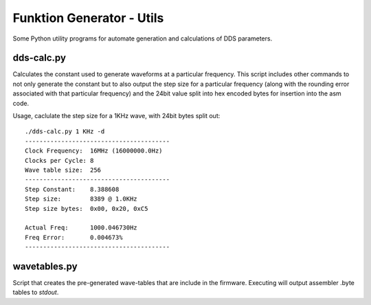 ##########################
Funktion Generator - Utils
##########################

Some Python utility programs for automate generation and calculations of DDS parameters.

dds-calc.py
===========

Calculates the constant used to generate waveforms at a particular frequency. This script includes other commands to not only generate the constant but to also output the step size for a particular frequency (along with the rounding error associated with that particular frequency) and the 24bit value split into hex encoded bytes for insertion into the asm code.

Usage, caclulate the step size for a 1KHz wave, with 24bit bytes split out::

    ./dds-calc.py 1 KHz -d    
    ----------------------------------------
    Clock Frequency:  16MHz (16000000.0Hz)
    Clocks per Cycle: 8
    Wave table size:  256
    ----------------------------------------
    Step Constant:    8.388608
    Step size:        8389 @ 1.0KHz
    Step size bytes:  0x00, 0x20, 0xC5

    Actual Freq:      1000.046730Hz
    Freq Error:       0.004673%
    ----------------------------------------


wavetables.py
=============

Script that creates the pre-generated wave-tables that are include in the firmware. Executing will output assembler .byte tables to *stdout*.
